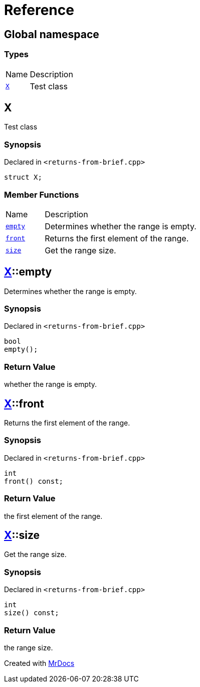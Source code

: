 = Reference
:mrdocs:

[#index]
== Global namespace

=== Types

[cols="1,4"]
|===
| Name| Description
| link:#X[`X`] 
| Test class
|===

[#X]
== X

Test class

=== Synopsis

Declared in `&lt;returns&hyphen;from&hyphen;brief&period;cpp&gt;`

[source,cpp,subs="verbatim,replacements,macros,-callouts"]
----
struct X;
----

=== Member Functions

[cols="1,4"]
|===
| Name| Description
| link:#X-empty[`empty`] 
| Determines whether the range is empty&period;
| link:#X-front[`front`] 
| Returns the first element of the range&period;
| link:#X-size[`size`] 
| Get the range size&period;
|===

[#X-empty]
== link:#X[X]::empty

Determines whether the range is empty&period;

=== Synopsis

Declared in `&lt;returns&hyphen;from&hyphen;brief&period;cpp&gt;`

[source,cpp,subs="verbatim,replacements,macros,-callouts"]
----
bool
empty();
----

=== Return Value

whether the range is empty&period;

[#X-front]
== link:#X[X]::front

Returns the first element of the range&period;

=== Synopsis

Declared in `&lt;returns&hyphen;from&hyphen;brief&period;cpp&gt;`

[source,cpp,subs="verbatim,replacements,macros,-callouts"]
----
int
front() const;
----

=== Return Value

the first element of the range&period;

[#X-size]
== link:#X[X]::size

Get the range size&period;

=== Synopsis

Declared in `&lt;returns&hyphen;from&hyphen;brief&period;cpp&gt;`

[source,cpp,subs="verbatim,replacements,macros,-callouts"]
----
int
size() const;
----

=== Return Value

the range size&period;


[.small]#Created with https://www.mrdocs.com[MrDocs]#

